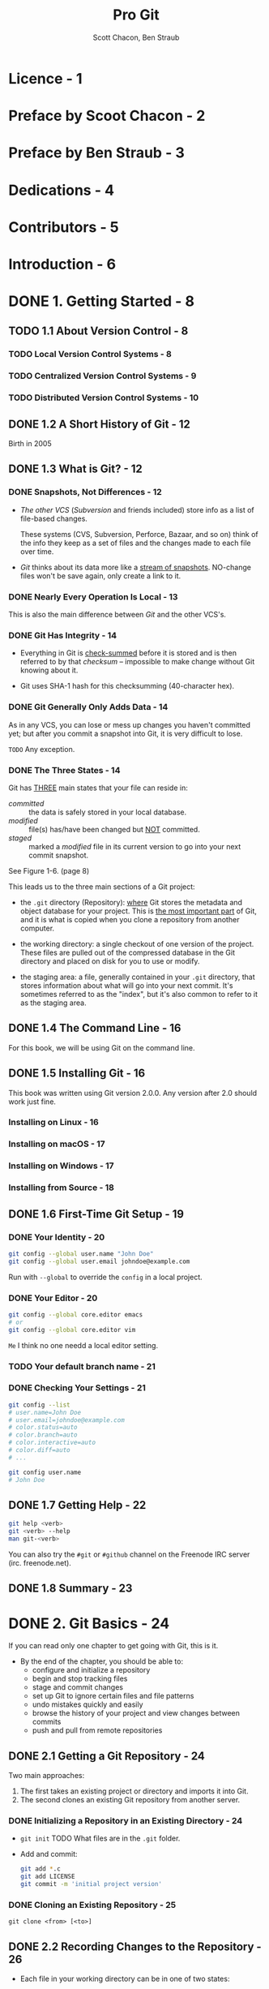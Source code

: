 #+TITLE: Pro Git
#+AUTHOR: Scott Chacon, Ben Straub
#+Version: Version 2.1.327-2-ge65fe47, 2021-08-15
#+STARTUP: overview
#+STARTUP: entitiespretty

* Licence - 1
* Preface by Scoot Chacon - 2
* Preface by Ben Straub - 3
* Dedications - 4
* Contributors - 5
* Introduction - 6
* DONE 1. Getting Started - 8
  CLOSED: [2019-05-21 Tue 11:50]
** TODO 1.1 About Version Control - 8
*** TODO Local Version Control Systems - 8
*** TODO Centralized Version Control Systems - 9
*** TODO Distributed Version Control Systems - 10

** DONE 1.2 A Short History of Git - 12
   CLOSED: [2017-07-14 Fri 05:26]
   Birth in 2005

** DONE 1.3 What is Git? - 12
   CLOSED: [2019-08-17 Sat 21:41]
*** DONE Snapshots, Not Differences - 12
    CLOSED: [2017-07-14 Fri 04:18]
    - /The other VCS/ (/Subversion/ and friends included) store info as a list of
      file-based changes.

      These systems (CVS, Subversion, Perforce, Bazaar, and so on) think of the
      info they keep as a set of files and the changes made to each file over
      time.

    - /Git/ thinks about its data more like a _stream of snapshots_.
      NO-change files won't be save again, only create a link to it.

*** DONE Nearly Every Operation Is Local - 13
    CLOSED: [2017-07-14 Fri 04:21]
    This is also the main difference between /Git/ and the other VCS's.

*** DONE Git Has Integrity - 14
    CLOSED: [2017-07-14 Fri 04:37]
    - Everything in Git is _check-summed_ before it is stored and is then
      referred to by that /checksum/ -- impossible to make change without Git
      knowing about it.

    - Git uses SHA-1 hash for this checksumming (40-character hex).

*** DONE Git Generally Only Adds Data - 14
    CLOSED: [2017-07-14 Fri 04:42]
    As in any VCS, you can lose or mess up changes you haven't committed yet;
    but after you commit a snapshot into Git, it is very difficult to lose.

    =TODO= Any exception.

*** DONE The Three States - 14
    CLOSED: [2017-07-14 Fri 05:05]
    Git has _THREE_ main states that your file can reside in:
    + /committed/ :: the data is safely stored in your local database.
    + /modified/ :: file(s) has/have been changed but _NOT_ committed.
    + /staged/ :: marked a /modified/ file in its current version to go
                  into your next commit snapshot.

    See Figure 1-6. (page 8)

    This leads us to the three main sections of a Git project:
    + the =.git= directory (Repository):
      _where_ Git stores the metadata and object database for your project.
      This is _the most important part_ of Git, and it is what is copied when you
      clone a repository from another computer.

    + the working directory:
      a single checkout of one version of the project.
      These files are pulled out of the compressed database in the Git directory
      and placed on disk for you to use or modify.

    + the staging area:
      a file, generally contained in your =.git= directory, that stores
      information about what will go into your next commit. It's sometimes
      referred to as the "index", but it's also common to refer to it as the
      staging area.

** DONE 1.4 The Command Line - 16
   CLOSED: [2017-07-14 Fri 05:10]
   For this book, we will be using Git on the command line.

** DONE 1.5 Installing Git - 16
   CLOSED: [2017-07-14 Fri 05:10]
   This book was written using Git version 2.0.0.
   Any version after 2.0 should work just fine.

*** Installing on Linux - 16
*** Installing on macOS - 17
*** Installing on Windows - 17
*** Installing from Source - 18

** DONE 1.6 First-Time Git Setup - 19
   CLOSED: [2017-07-14 Fri 05:21]
*** DONE Your Identity - 20
    CLOSED: [2017-07-14 Fri 05:15]
    #+BEGIN_SRC bash
      git config --global user.name "John Doe"
      git config --global user.email johndoe@example.com
    #+END_SRC

    Run with ~--global~ to override the ~config~ in a local project.

*** DONE Your Editor - 20
    CLOSED: [2017-07-14 Fri 05:20]
    #+BEGIN_SRC bash
      git config --global core.editor emacs
      # or
      git config --global core.editor vim
    #+END_SRC
    =Me= I think no one needd a local editor setting.

*** TODO Your default branch name - 21
*** DONE Checking Your Settings - 21
    CLOSED: [2017-07-14 Fri 05:21]
    #+BEGIN_SRC bash
      git config --list
      # user.name=John Doe
      # user.email=johndoe@example.com
      # color.status=auto
      # color.branch=auto
      # color.interactive=auto
      # color.diff=auto
      # ...

      git config user.name
      # John Doe
    #+END_SRC

** DONE 1.7 Getting Help - 22
   CLOSED: [2017-07-14 Fri 05:13]
   #+BEGIN_SRC bash
     git help <verb>
     git <verb> --help
     man git-<verb>
   #+END_SRC

   You can also try the =#git= or =#github= channel on the Freenode IRC server
   (irc. freenode.net).

** DONE 1.8 Summary - 23
   CLOSED: [2017-07-14 Fri 05:14]

* DONE 2. Git Basics - 24
  CLOSED: [2021-04-15 Thu 22:13]
  If you can read only one chapter to get going with Git, this is it.

  - By the end of the chapter, you should be able to:
    * configure and initialize a repository
    * begin and stop tracking files
    * stage and commit changes
    * set up Git to ignore certain files and file patterns
    * undo mistakes quickly and easily
    * browse the history of your project and view changes between commits
    * push and pull from remote repositories

** DONE 2.1 Getting a Git Repository - 24
   CLOSED: [2017-07-15 Sat 14:07]
   Two main approaches:
   1. The first takes an existing project or directory and imports it into Git.
   2. The second clones an existing Git repository from another server.

*** DONE Initializing a Repository in an Existing Directory - 24
    CLOSED: [2017-07-15 Sat 14:07]
    - ~git init~
      TODO What files are in the =.git= folder.

    - Add and commit:
      #+BEGIN_SRC bash
        git add *.c
        git add LICENSE
        git commit -m 'initial project version'
      #+END_SRC

*** DONE Cloning an Existing Repository - 25
    CLOSED: [2017-07-15 Sat 14:07]
    ~git clone <from> [<to>]~

** DONE 2.2 Recording Changes to the Repository - 26
   CLOSED: [2019-08-19 Mon 00:21]
   - Each file in your working directory can be in one of two states:
     + tracked
     + untracked

   - _Tracked files_ are files that were in the last snapshot;
     They can be
     + unmodified
     + modified
     + staged.

   - _Untracked files_ are everything else -- any files in your working directory
     that were
     + NOT in your last snapshot
     + NOT in your staging area

   - Figure 2-1. The lifecycle of the status of your files
     _Untracked_ ------> _Unmodified_ ------> _Modified_ -------> _Staged_
         |--add the file-------------------------------------------->|
         |                    |--Edit the file-->|                   |
         |                    |                  |--Stage the file-->|
         |<--Remove the file--|                  |                   |
         |                    |<--------------------commit-----------|

*** DONE Checking the Status of Your Files - 26
    CLOSED: [2017-07-16 Sun 22:58]
    ~git status~

*** DONE Tracking New Files - 27
    CLOSED: [2017-07-16 Sun 22:58]
    ~git add [<filename(s)> | <directory>]~
    ~git add~ works recursively.

*** DONE Staging Modified Files - 28
    CLOSED: [2017-07-16 Sun 23:10]
    - ~git add~ is a multipurpose command -- you use it
      + to begin tracking new files
      + to stage files
      + to do other things like marking merge-conflicted files as resolved. =TODO=

    - It may be helpful to think of it
      _more as_ "add this content to the next commit"
      _rather than_ "add this file to the project".

    - A file can be /staged/ and /unstaged/ simutaneously:
      If you staged a change in a file and modified this file again before
      committing, then this file is marked as /staged/ and /unstaged/, which
      actually means some change is /staged/ and some change is /unstaged/.

*** DONE Short Status - 29
    CLOSED: [2019-05-21 Tue 15:53]
    - Command:
      ~git status --short~ or ~git status -s~

    - Case study:
      #+BEGIN_SRC text
         M README
        MM Rakefile
        A  lib/git.rb
        M  lib/simplegit.rb
        ?? LICENSE.txt
      #+END_SRC
      + _??_ : _untracked_ file
      + _A _: new files that have been added to the staging area have an A,
      + M: modified files have an M and so on.
           There are _TWO columns_ to the output --
        * left column: the file is staged
        * right column: the file is modified

    - So for example in that output,
      + =README=
        is _modified_ in the working directory but _not yet staged_,

      + =lib/simplegit.rb=:
        is _modified_ and _staged_.

      + =Rakefile=:
        was _modified_, _staged_ and then _modified again_, so there are
        changes to it that are _BOTH staged and unstaged_.

*** DONE Ignoring Files - 30
    CLOSED: [2019-05-21 Tue 16:59]
    Use =.gitignore= file to tell git the files you don't want to track or even
    show.

    - You usually don't want to see some automatically

    - The _rules for the patterns_ you can put in the =.gitignore= file are as follows:
      + Blank lines or lines starting with # are ignored.

      + Standard glob patterns =???= work, and will be applied _recursively throughout
        the entire working tree_.

      + You can _start_ patterns with a forward slash (/) to *AVOID recursivity*.

      + You can _end_ patterns with a forward slash (/) to _specify a directory_.

      + You can _negate_ a pattern by _starting_ it with an exclamation point (~!~).

    - Glob patterns are LIKE _simplified regular expressions_ that shells use.
      + ~*~ matches zero or more characters

      + ~[abc]~ matches any character inside the brackets (in this case ~a~, ~b~,
        or ~c~)

      + ~?~ matches a single character

      + Patterns like ~[0-9]~ matches any character between them _inclusively_

      + ~**~ matches _nested directories_.
        For instance, ~a/**/z~ would match ~a/z~, ~a/b/z~, ~a/b/c/z~, and so on.

    - Case Study:
      #+begin_src gitignore
        # ignore all .a files
        ,*.a

        # but do track lib.a, even though you're ignoring .a files above
        !lib.a

        # only ignore the TODO file in the current directory, not subdir/TODO
        /TODO

        # ignore all files in any directory named build
        build/

        # ignore doc/notes.txt, but not doc/server/arch.txt
        doc/*.txt

        # ignore all .pdf files in the doc/ directory and any of its subdirectories
        doc/**/*.pdf
      #+end_src

    - *Tips*
       GitHub maintains a fairly comprehensive list of good =.gitignore= file
       examples for dozens of projects and languages at
      https://github.com/github/gitignore.
      _Pick one at the start point of your project._

    - *CAUTION*
      You can have only one =.gitignore= in the root of your simple project.
      However, it is also possible to have _ADDITIONAL_ =.gitignore= files in
      subdirectories.
        The rules in these nested =.gitignore= files apply only to the files
      under the directory where they are located.

      Use ~man gitignore~ for the details.

*** DONE Viewing Your Staged and Unstaged Changes - 31
    CLOSED: [2019-08-19 Mon 00:20]
    ~git diff~ show more details than ~git status~.
    - ~git diff~ shows you the exact lines added and removed -- the patch, as it
      were.

    - You probably use ~git diff~ most often to answer two questions:
      + Q :: What have you changed but not yet staged? --
             =from Jian= compare _not staged changes_ with branch head.

      + Q :: What have you staged that you are about to commit? --
             =from Jian= compare _staged changes_ with branch head.

    - For example,
      _edited and staged_ =README= and _edited_ =CONTRIBUTING.md=
      + ~git diff~ compare =CONTRIBUTING.md= with branch head
      + ~git diff --staged~ compare =README= with branch head

    - *Git Diff in an External Tool*
      - If you want to view the differences in diff viewing program, use ~git
        difftool~ instead.

      - Run ~git difftool --tool-help~ to see what is available on your system.

*** DONE Committing Your Changes - 34
    CLOSED: [2019-05-21 Tue 17:11]
    - Command:
      + ~git commit~:
        usually open the editor ~git config --global core.editor~, and you can
        type the commit message inside it. You will see it automatically put the
        change info in the comment. You can keep it or delete it.

      + ~git commit -v~:
        Just like the command above, but in verbose mode -- the comment includes
        more info like the diff result.

      + ~git commit -m~:
        Do not open editor, and provide a inline message that follows the ~-m~
        parameter.

    - After committing, you'll see an SHA-1 checksum.
      =TODO= SHA-1???

*** DONE Skipping the Staging Area - 35
    CLOSED: [2019-05-21 Tue 17:23]
    You can use a ~-a~ option when you work with ~git commit~ command, and
    _AUTOMATICALLY /stage/ EVERY file that is already tracked_ before doing the
    commit.
    For instance, ~git commit -a -m 'added new benchmarks~

    This is convenient, but it can also mass up your commit if you don't pay
    enough attension or overuse it.

*** DONE Removing Files - 36
    CLOSED: [2019-08-18 Sun 00:11]
    ~git rm~
    - If you delete a file with using ~git rm~,
      ~git stauts~ will tell you =Changes not staged for commit=
      + To stage it, you need use ~git rm <filename>~ again, even if you can't
        see the deleted file(s) in your repo.

      + If you use ~git rm~ from the very beginning, you need need to run
        ~rm <filename>~ followed by ~git rm <filename>~.

    - After running ~git rm <filename>~, the next time you commit, the file will
      be gone and no longer tracked.

    - ~git rm -f~
      If you _modified the file_ or _had already added it to the staging area_,
      you *MUST FORCE* the removal with the ~-f~ option.
      + Rationale:
        This is a *safety feature* to PREVENT
        _accidental removal of data that hasn't yet been recorded in a snapshot
        and that can't be recovered from Git._

    - ~git rm --cached~ remove file(s) from your /staging area/ but keep the file(s)
      in your working tree -- no longer track it.
      + This is particularly useful if you forgot to add something to your
        =.gitignore= file and accidentally staged it.

    - With file-glob patterns:
      ~git rm log/\*.log~
      The backslash (~\~) here is used to escape the ~*~ to stop doing shell
      expansion, and pass ~*~ to git, who has its own expansion.
      + =from Jian=
        Shell expansion also works. However, since I don't know the differences,
        and I believe let git to all the operations it can do is good for
        version control.

*** DONE Moving Files - 37
    CLOSED: [2019-08-17 Sat 22:01]
    - _UNLIKE_ many other VCS systems,
      Git does *NOT explicitly track* file movement.

    - If you rename a file in Git, no metadata is stored in Git that tells it you
      renamed the file.
        However, _Git is pretty smart about figuring that out after the fact_ --
      TODO we'll deal with detecting file movement a bit later.

    - Git has a ~mv~ command. For example,
      #+begin_src bash
        git mv README.md README
      #+end_src
      Then, run ~git status~ and you'll see:
      #+begin_src text
        On branch master
        Your branch is up-to-date with 'origin/master'.
        Changes to be committed:
          (use "git reset HEAD <file>..." to unstage)

            renamed:    README.md -> README
      #+end_src

    - Git has a ~mv~ command (e.g. ~git mv README.md README~), which is equivalent
      to running something like:
      #+begin_src bash
        mv README.md README  # Or any other ways, like in GUI, you can use to rename a file
        git rm README.md
        git add README
      #+end_src
      + _The only real difference is that ~git mv~ is one command instead of three._

      + The three commands way is still useful:
        you can use any tool you like to rename (shell's ~mv~, GUI, etc.) a file,
        and address the add/rm (~git add~ and ~git rm~) later, before you commit.

** DONE 2.3 Viewing the Commit History - 38
   CLOSED: [2019-11-23 Sat 18:27]
   - ~git log~

   - ~git log -p~ / ~git log --patch~
     Use ~-<number>~ to limit the number of commits you want to log
     Display in patch-like view

   - ~git log --stat~
     Like ~--patch~, but only one statics line per file, without details of
     difference

   - ~git log --pretty=<format>~
     + ~oneline~

     + ~format:<format-string>~
       Example: ~git log --pretty=format:"%h - %an, %ar : %s"~

     + Table1. Useful options for ~git log --pretty=format~
       TODO TODO TODO

   - Distinguish /author/ and /committer/:
     + Author :: the person who originally wrote the work,
     + Committer :: the person who last applied the work.

   - So, if you send in a patch to a project and one of the core members applies
     the patch, both of you get credit — _you as the /author/, and the core
     member as the /committer/._

   - Another useful option ~--graph~

   - Table 2. Common options to ~git log~
     TODO TODO TODO

*** DONE Limiting Log Output - 43
    CLOSED: [2019-11-23 Sat 18:27]
    - ~-<n>~

    - ~--since~ and ~--until~
      Example: ~git log --since=2.weeks~
      These options can work with lots of formats like ~"2018-01-15"~ or
      ~"2 years 1 day 3 minutes ago"~

    - Use ~--author~ to filter on a specific /author/.
      Use ~--committer~ to filter on a specific /comitter/.

    - Use ~--grep~ to search for keywords in the commit messages.

    - Use ~--all-match~ option to further limit the output to just those commits
      that match *all* ~--grep~ patterns.

    - ~-S~ only show commits adding or removing code match the string.
      For example, ~git log -S function_name~
      + *CAUTION* TODO TODO TODO
        This is _ALWAYS_ the last option and is generally preceded by double
        dashes (~--~) to _separate the paths from the options_.

    - *Preventing the display of merge commits*
      Use ~--no-merges~

** DONE 2.4 Undoing Things - 45
   CLOSED: [2019-11-23 Sat 18:55]
   - *CAUTION*:
     Sometimes, undoing things can be _DANGEOUS_ -- you *can't* always undo some
     of these undos!
     *This is the one of the few areas in Git where you may lose some work if
     you do it wrong*

   - ~git commit --amend~
     * If you use this command, the latest commit will be replaced --
       it looks like the commit before _amend_ never happened.

     * Only amend commits that are still local and have not been pushed somewhere.
       + =TODO=
         For more on what happens when you do this and how to recover if you’re
         on the receiving end READ *The Perils of Rebasing.*

     * =from Jian= =IMPORTANT= *I think it's better not do this*
       + A better way:
         1. Create more commits
         2. Later, combine them and re-commit.
            - Combine n commits by using ~rebase -i HEAD~n~.

       + Use this way, you can have more time to do a fully consideration before
         combining and re-committing.

       + Mostly, I prefer to only do two things with ~git commit --amend~:
         - Only fix or improve the latest commit message.
         - Add new changes to the latest commit only when you are 120% sure you
           are right.

*** DONE Unstaging a Staged File - 46
    CLOSED: [2021-04-01 Thu 02:57]
    - Unstage a file with ~git reset HEAD <file>~
      Acutally, after staging files with ~git add~, when you run ~git status~,
      there will be a hint message that =(use "git reset HEAD <file> ...") to unstage)=.
      * From Git 2.23.0 on,
        the hint message =(use "git reset HEAD <file> ...") to unstage)=
        becomes =(use "git restore --staged <file>..." to unstage)=
        + =from Jian=
          Since ~git restore~ is dangerous, though ~git restore --staged~ is safe,
          _I prefer to create an /alias/ ~git unstage~ for ~git restore --staged~._
          =IMPORTANT=

    - *TIPS*
      It's true that ~git reset~ _CAN BE a *dangerous* command_, especially if you
      provide the ~--hard~ flag.
        _HOWEVER_, in the scenario described above, the file in your working
      directory is not touched (=from Jian= change the staged status of a file
      won't touch its content), so it's relatively safe.

*** DONE Unmodifying a Modified File - 47
    CLOSED: [2021-04-01 Thu 03:05]
    - ~git checkout -- <file>~

    - ~git status~ can also give hits about this like:
      After doing some changes to a repo, and run ~git status~
      #+begin_src text
        Changes not staged for commit:
          (use "git add <file>..." to update what will be committed)
          (use "git checkout -- <file>..." to discard changes in working directory)
      #+end_src

    - *CAUTION*:
      ~git checkout -- <file>~ is *DANGEROUS*.
      Any local changes you made to that file are gone -- _Git just replaced that
      file with the most recently-committed version._
      *Don't ever use this command unless you absolutely know that you don't want
      those unsaved local changes.*

      + =from Jian= To avoid this,
        * Solution 1:
          Add a hook for this command with reminder

        * Solution 2: =from Jian= I prefer this!!!
          Add a hook for this command without reminder, but implicitly
          create a branch with snapshot before this command.

        * Solution 3:
          Manually create a branch with snapshot before this command, and then
          switch back and run this command.

      + =from Jian=
        I prefer Solution 2, and we should add hooks to all the dangerous
        commands!!! =TODO= =TODO= =TODO=

    - *Remember*: =IMPORTANT=
      + _Anything that is committed in Git can almost always be recovered._
        Even commits that were on branches that were deleted or commits that
        were overwritten with an ~--amend~ commit can be recovered (see Data
        Recovery for data recovery). =TODO= _HOWTO ???_ =TODO=

      + However, _anything you lose that was never committed is likely never to be
        seen again._

*** DONE Undoing things with ~git restore~ - 48
    CLOSED: [2021-04-01 Thu 03:15]
    For Git version 2.23.0+.

    - ~git restore~ is an alternative to ~git reset~.
      Should use ~git restore~ instead of ~git reset~ for many undo operations.

**** DONE Unstaging a Staged File with ~git restore~ - 48
     CLOSED: [2021-04-01 Thu 03:10]
     When you use _Git version 2.23.0+_, ~git status~ can hint you when to use
     ~git restore~ (here it is actually ~git restore --staged~, which is used to
     *unstage* files). This new hint message replaced the old one that tells
     you to use ~git reset HEAD~.

**** DONE Unmodifying a Modified File with ~git restore~ - 49
     CLOSED: [2021-04-01 Thu 03:15]
     ~git restore~ can be an alternative to ~git checkout -- <file>~.

     - *CAUTION*
       ~git restore -- <file>~ is a dangerous command, just like
       ~git checkout -- <file>~, though ~git restore --staged~ is safe.
    
** DONE 2.5 Working with Remotes - 49
   CLOSED: [2021-04-09 Fri 03:20]
   To be able to _collaborate on any Git project_, you need to know how to manage
   your /remote repositories/.

   - You can have _several_ of them, with the permission read-only or read/write.

   - Managing /remote repositories/ includes knowing HOW TO 
     * *add* /remote repositories/
     * *remove* /remote repositories/
     * *manage* various /remote branches/ and
       *define* them as being tracked or not
     * and more

   - NOTE:
     *Remote repositories can be on your local machine.*
     =HOW TO create a LOCAL remote repositories???=

*** DONE Showing Your Remotes - 50
    CLOSED: [2021-04-08 Thu 10:56]
    - Use ~git remote~ to show which _remote servers_ you have configured.

    - If you've cloned your repository, you should at least see /origin/ — that
      is *the default name Git gives to the server you cloned from*.
      #+begin_src bash
        git remote
        # origin
      #+end_src

    - Use ~git remote -v~ to show which _remote servers_ you have configured,
      with their URLs.
      * One remote:
        #+begin_src bash
          git remote -v
          # origin https://github.com/schacon/ticgit (fetch)
          # origin https://github.com/schacon/ticgit (push)
        #+end_src

      * Multiple remotes:
        #+begin_src bash
          git remote -v
          # bakkdoor https://github.com/bakkdoor/grit (fetch)
          # bakkdoor https://github.com/bakkdoor/grit (push)
          # cho45 https://github.com/cho45/grit (fetch)
          # cho45 https://github.com/cho45/grit (push)
          # defunkt https://github.com/defunkt/grit (fetch)
          # defunkt https://github.com/defunkt/grit (push)
          # koke git://github.com/koke/grit.git (fetch)
          # koke git://github.com/koke/grit.git (push)
          # origin git@github.com:mojombo/grit.git (fetch)
          # origin git@github.com:mojombo/grit.git (push)
        #+end_src
        + Notice that these remotes use a VARIETY of _protocols_;
          =TODO= we’ll cover more about this in _Getting Git on a Server_.

*** DONE Adding Remote Repositories - 51
    CLOSED: [2021-04-08 Thu 11:07]
    - ~git clone~ command implicitly adds the =origin= remote for you.

    - To add a new remote use the command pattern:
      ~git remote add <shortname> <url>~

*** DONE Fetching and Pulling from Your Remotes - 52
    CLOSED: [2021-04-09 Fri 02:47]
    After *adding* a /remote/, you can then use ~git fetch <remote>~ to fetch the
    info of the =<remote>=.

    - ~git fetch <remote>~
      1. goes out to that =remote= project and *pulls* down all the data
         from that remote project _that you don't have yet._
      2. After you do this,
         _you should have references to all the branches from that =remote=,
         which you can merge in or inspect at any time._

    - If you clone a repository, the command automatically adds that /remote
      repository/ under the name *“origin”*.

    - ~git fetch origin~ fetches any new work that has been pushed to that
      server _since_ you cloned (or last fetched from) it.

    - The ~git fetch~ command only downloads data to your local repository --
      it *doesn't automatically merge it* with any of your work or modify what
      you're currently working on.
      * There is a way to make this merge automatic (with ~git pull~)
        Set up to *track* a /remote branch/.
        + CAUTION:
          merge may fail if there is confliction.

    - If your _CURRENT branch_ is set up to *track* a /remote branch/ (=TODO= see
      the next section and _Git Branching_ for more information), you can use the
      ~git pull~ command to automatically *fetch and then merge* that /remote
      branch/ into your _CURRENT branch_.
      * By default,
        the ~git clone~ command *automatically sets up* your _LOCAL MASTER branch_
        to *track* the _remote MASTER branch_ (or whatever the DEFAULT BRANCH is
        called) on the server you cloned from.

    - NOTE:
      _From git version 2.27 onward_,
      ~git pull~ will give a warning if the ~pull.rebase~ variable is not set.

      * ~git~ will keep warning you until you set the variable.

      * If you want the default behavior of git:
        ~git config --global pull.rebase "false"~

      * If you want to rebase when pulling:
        ~git config --global pull.rebase "true"~

      * =from Jian=
        =TODO=
        =TODO=
        =TODO=
        I'm not sure the relationship, but
        I usually set ~git config pull.ff only~.

*** DONE Pushing to Your Remotes - 52
    CLOSED: [2021-04-09 Fri 02:54]
    ~git push <remote> <branch>~

    - For example,
      push your ~master~ branch to your ~origin~ server with
      ~git push origin master~. Of course, you must have the write permission.
      * You can do this directly becase the tracking is already set up.
        =from Jian=
        If not,
        for example, you have a local branch that is never pushed to the remote
        repository, and assume the remote here is ~origin~,
        you need to do something similar to
        ~git push --set-upstream origin <branch>~.

    - If you and someone else clone at the same time and they push upstream and
      then you push upstream, your push will rightly be rejected.
        You'll have to fetch their work first and incorporate it into yours
      before you'll be allowed to push.
      =TODO= See _Git Branching_ for more detailed info on how to push to remote
      servers.

    - =TODO=
      =IMPORTANT=
      =from Jian=
      Need a hook to forbid pushing to remote ~master~ directly.

*** DONE Inspecting a Remote - 53
    CLOSED: [2021-04-09 Fri 03:18]
    ~git remote show <remote>~

    - Simple Example:
      #+begin_src bash
        git remote show origin
        # * remote origin
        # Fetch URL: https://github.com/schacon/ticgit
        # Push  URL: https://github.com/schacon/ticgit
        # HEAD branch: master
        # Remote branches:
        #   master                              tracked
        #   dev-branch                          tracked
        # Local branch configured for 'git pull':
        #   master merges with remote master
        # Local ref configured for 'git push':
        #   master pushes to master (up to date)
      #+end_src
      * It lists
        + _the URL for the remote repository_ as well as
        + _the tracking branch information_.
          - Which local branch(es) is/are tracked.
          - Your current branch, and
            when ~git pull~ and ~git push~ in your current branch, what will
            happen.

    - Example:
      #+begin_src bash
        git remote show origin
        # * remote origin
        # URL: https://github.com/my-org/complex-project
        # Fetch URL: https://github.com/my-org/complex-project
        # Push  URL: https://github.com/my-org/complex-project
        # HEAD branch: master
        # Remote branches:
        #   master                           tracked
        #   dev-branch                       tracked
        #   markdown-strip                   tracked
        #   issue-43                         new (next fetch will store in remotes/origin)
        #   issue-45                         new (next fetch will store in remotes/origin)
        #   refs/remotes/origin/issue-11     stale (use 'git remote prune' to remove)
        # Local branches configured for 'git pull':
        #   dev-branch merges with remote dev-branch
        #   master     merges with remote master
        # Local refs configured for 'git push':
        #   dev-branch                     pushes to dev-branch (up to date)
        #   markdown-strip                 pushes to markdown-strip (up to date)
        #   master                         pushes to master (up to date)
      #+end_src
      This is a example you may see similar in you day to day developemnt.
      It includes more info, and you can see:
      * Some branches (the _new_ ones) are only in your local, and they are never
        pushed to remote.

      * One branch (the _stale_) that was in remote, but it is already remove
        from remote .
        It also tell you how to remove that branch also from you local.
        + =from Jian=
          From the official document of _git-remote_: 
          ~git remote prune~ may also remove tags that are never pushed to remote.
          Delete not pushed tags or not depends on configurations.
          
      * Multiple _local branches_ that are able to merge automatically with their
        _remote-tracking branch_ when you run ~git pull~.

*** DONE Renaming and Removing Remotes - 54
    CLOSED: [2021-04-09 Fri 03:02]
    - Rename:
      For example,
      #+begin_src bash
        git remote rename pb paul

        git remote
        # origin
        # paul
      #+end_src
      It's worth mentioning that this *changes* all your _remote-tracking branch
      names_, too. What used to be referenced at ~pb/master~ is now at ~paul/master~.
      =from Jian= This change is very reasonable!!!

    - Remove:
      For example,
      #+begin_src bash
        git remote remove paul  # or use `rm` for short, instead of `remove`

        git remote
        # origin
      #+end_src
      Once you delete the _reference to a remote_ this way,
      *all*
      /remote-tracking branches/ and
      _configuration settings associated with that remote_
      are also deleted.

** DONE 2.6 Tagging - 55
   CLOSED: [2021-04-15 Thu 22:13]
   Like most VCSs, Git has the ability to _tag specific points in a repository's
   history_ as being important.

   - Typically, people use this functionality to *MARK* /release points/
     (v1.0, v2.0 and so on).

   - In this section, you'll learn
     * how to *list* existing tags,
     * how to *create* and *delete* tags, and
     * what the _different types_ of tags are.

*** DONE Listing Your Tags - 55
    CLOSED: [2021-04-14 Wed 13:43]
    - List all tags in alphabetical order with
      ~git tag~, ~git tag -l~, and ~git tag --list~.

    - List tags with a specific pattern.
      For example, ~git tag -l "v1.8.5*~

*** DONE Creating Tags - 56
    CLOSED: [2021-04-14 Wed 13:56]
    - Git supports _TWO_ types of /tags/:
      * ligtweight:
        it much like a /branch/ that doesn't change -- it's just a pointer to a
        specific commit.


      * annotated:
        + it is stored AS *full objects* in the Git database.
          They're
          - checksummed;
          - contain the tagger name, email, and date;
          - have a tagging message; and
          - can be signed and verified with GNU Privacy Guard (GPG).

        + *It's generally recommended that you create /annotated tags/*
          so you can have all this information;

        + _BUT_ if
          you want a temporary tag or
          for some reason don't want to keep the other information,
          /lightweight tags/ are available too.

*** DONE Annotated Tags - 56
    CLOSED: [2021-04-14 Wed 14:29]
    ~git tag -a v1.4 -m "my version 1.4"~

    - It's like ~git commit~, if no ~-m~, an editor will be launched.
      
    - You can see the _tag data_ along with the commit that was tagged by using the
      ~git show~ command.
      * For example,
        ~git show v1.4~
        #+begin_src text
          tag v1.4
          Tagger: Ben Straub <ben@straub.cc>
          Date:   Sat May 3 20:19:12 2014 -0700

          my version 1.4

          commit ca82a6dff817ec66f44342007202690a93763949
          Author: Scott Chacon <schacon@gee-mail.com>
          Date:   Mon Mar 17 21:52:11 2008 -0700

              Change version number
        #+end_src
        This shows
        + the tagger information,
        + the date the commit was tagged, and
        + the annotation message *before* showing the commit information.

*** DONE Lightweight Tags - 57
    CLOSED: [2021-04-14 Wed 15:37]
    ~git tag v1.4-lw~
    This is basically the commit checksum stored in a file.

    - Output:
      ~git show v1.4-lw~
      #+begin_src text
        commit ca82a6dff817ec66f44342007202690a93763949
        Author: Scott Chacon <schacon@gee-mail.com>
        Date:   Mon Mar 17 21:52:11 2008 -0700

            Change version number
      #+end_src

*** DONE Tagging Later - 57
    CLOSED: [2021-04-14 Wed 15:50]
    You can also *tag* commits *AFTER* you've moved past them.

    - Suppose your commit history looks like this:
      #+begin_src bash
        git log --pretty=oneline
        # 15027957951b64cf874c3557a0f3547bd83b3ff6 Merge branch 'experiment'
        # a6b4c97498bd301d84096da251c98a07c7723e65 Create write support
        # 0d52aaab4479697da7686c15f77a3d64d9165190 One more thing
        # 6d52a271eda8725415634dd79daabbc4d9b6008e Merge branch 'experiment'
        # 0b7434d86859cc7b8c3d5e1dddfed66ff742fcbc Add commit function
        # 4682c3261057305bdd616e23b64b0857d832627b Add todo file
        # 166ae0c4d3f420721acbb115cc33848dfcc2121a Create write support
        # 9fceb02d0ae598e95dc970b74767f19372d61af8 Update rakefile
        # 964f16d36dfccde844893cac5b347e7b3d44abbc Commit the todo
        # 8a5cbc430f1a9c3d00faaeffd07798508422908a Update readme
      #+end_src
      
    - Add the _v1.2_ to the commit ="Update rakefile"=:
      ~git tag -a v1.2 9fceb02~

*** DONE Sharing Tags - 58
    CLOSED: [2021-04-15 Thu 12:59]
    *By default*, the ~git push~ command doesn't transfer /tags/ to _remote
    servers_.

    - You will have to *explicitly push* /tags/.
        This process is just like sharing _remote branches_ — you can run
      ~git push origin <tagname>~.
      
    - If you have _a lot of_ /tags/ that you _want to push up AT ONCE_,
      you can also use the ~--tags~ option to the ~git push~ command.
      This will _transfer all of your /tags/ to the remote server that are not
      already there._
      ~git push origin --tags~
      
    - Tips:
      ~git push~ pushes _both types of tags_.
      * ~git push <remote> --tags~ will push BOTH /lightweight and annotated tags/
      * There is currently *no option* to push _ONLY_ /lightweight tags/
      * Use ~git push <remote> --follow-tags~ _ONLY_ /annotated tags/ will be
        pushed to the remote.

*** DONE Deleting Tags - 59
    CLOSED: [2021-04-15 Thu 22:12]
    - Delete a /tag/ in local:
      ~git tag -d <tag-name>~
      This does *NOT* remove the /tag/ from any _remote servers_.
      
    - _TWO_ common variations for deleting a /tag/ from a _remote server_:
      * ~git push origin :refs/tags/v1.4-w~
        Interpret the above is to read it as the null value _before_ the colon
        is being pushed to the _remote tag_ name, effectively deleting it.

      * ~git push origin --delete v1.4-w~
        This is a more intuitive one.

*** DONE Checking out Tags - 60
    CLOSED: [2021-04-14 Wed 16:29]
    If you want to view the versions of files a tag is pointing to, you can do a
    ~git checkout~ of that tag.

    - Simply, ~git checkout <tag>~ will puts your repository in “detached HEAD”
      state, which has some *ill side effects*:
      #+begin_src bash
        git checkout v2.0.0
        # Note: switching to 'v2.0.0'.
        #
        # You are in 'detached HEAD' state. You can look around, make experimental
        # changes and commit them, and you can discard any commits you make in this
        # state without impacting any branches by performing another checkout.
        #
        # If you want to create a new branch to retain commits you create, you may
        # do so (now or later) by using -c with the switch command. Example:
        #
        #   git switch -c <new-branch-name>
        #
        # Or undo this operation with:
        #
        #    git switch -
        #
        #    Turn off this advice by setting config variable advice.detachedHead to false
        #
        #    HEAD is now at 99ada87... Merge pull request #89 from schacon/appendix-final

        git checkout v2.0-beta-0.1
        # Previous HEAD position was 99ada87... Merge pull request #89 from schacon/appendixfinal
        # HEAD is now at df3f601... Add atlas.json and cover image
      #+end_src
      
    - In “detached HEAD” state,
      IF you _make changes_ and then _create a commit_, the *tag will stay the SAME*,
      BUT your new commit *won't belong to any branch* and
      *will be unreachable, EXCEPT by the exact commit hash.*
      * Thus, if you need to make changes — say you're fixing a bug on an older
        version, for instance — you will generally want to *create a branch*:
        #+begin_src bash
          git switch -c version2 v2.0.0
          # Switched to a new branch 'version2'
        #+end_src
        + If you edit a file, commit, and then ~git log~, you'll see
          =Example code from Jian=
          #+begin_src text
            * c9f1b37 - (HEAD -> version1) Edit based on tag v2.0.0 (4 seconds ago) <Lan, Jian>
            * efed8c6 - (tag: v2.0.0) 2 (3 minutes ago) <Lan, Jian>
            * efed8c6 - 1 (5 minutes ago) <Lan, Jian>
            * 8c3a469 - 0 (6 minutes ago) <Lan, Jian>
            * fda1e5e - init (11 minutes ago) <Lan, Jian>
          #+end_src
          The tag stay still, and it won't follow the HEAD of the current branch.

** DONE 2.7 Git Aliases - 61
   CLOSED: [2019-08-19 Mon 02:11]
   - Create shorter name alias for exist commands
     + Command:
       #+begin_src shell
         $ git config --global alias.co checkout
         $ git config --global alias.br branch
         $ git config --global alias.ci commit
         $ git config --global alias.st status
       #+end_src

     + =.gitconfig= file:
       #+begin_src text
         [alias]
           co = checkout
           br = branch
           ci = commit
           st = status
       #+end_src

   - Create alias for commands with options
     ~git config --global alias.unstage 'reset HEAD --'~

   - A useful command -- show the lastest commit log:
     ~git config --global alias.last 'log -1 HEAD'~

   - Create a alias for external command -- prefix with ~!~:
     ~git config --global alias.visual '!gitk'~
     + Usage:
       ~git visual~

     + Actual external command:
       ~gitk~

** DONE 2.8 Summary - 62
   CLOSED: [2019-08-19 Mon 01:59]

   
* TODO 3. Git Branching - 63
  - Nearly every VCS has some form of branching support.

  - _Many of their /branching/ is EXPENSIVE._

  - One of the "killer feature" of Git is that it branches is incredibly
    _lightweight_.

  - Git *ENOURAGES* workflows that /branch/ and /merge/ *often*.

** TODO 3.1 Branches in a Nutshell - 63 - =RE-READ= =NOTE=
   - Review _how Git stores its data_ (in the "What is Git?" section):
     Git *doesn't* store data as a series of changesets or _differences_,
     *BUT instead* as a series of _snapshots_.

   - When you make a /commit/, Git *stores* a /commit object/ that contains a
     pointer to the snapshot of the content you staged.
     * This object also contains the
       + _author's name_
       + _email address_
       + _the message that you typed_
       + _pointers to the commit or commits_ that directly came before this commit
         (its parent or parents):
         _ZERO parents_ for the initial commit, =FIXME= should be _zero parent_
         _ONE parent_ for a normal commit, and
         _MULTIPLE parents_ for a commit that results from a merge of two or
         more branches.

   - To visualize this, let’s assume that you have a directory containing three
     files, and you stage them all and commit. Staging the files computes a checksum
     for each one (the SHA-1 hash we mentioned in What is Git?), stores that version
     of the file in the Git repository (Git refers to them as blobs), and adds
     that checksum to the staging area:
     #+begin_src bash
       git add READ test.rb LICENSE
       git commit -m 'Initial commit'
     #+end_src

   - =TODO= NOTE
   - =TODO= NOTE
   - =TODO= NOTE
   - =TODO= NOTE
   - =TODO= NOTE
   - =TODO= NOTE
   - =TODO= NOTE

*** DONE Creating a New Branch - 65
    CLOSED: [2021-04-15 Thu 23:05]
    ~git branch <branch-name>~

    - Q :: How does Git know what /branch/ *you're currently on*?
    - A :: It keeps a special pointer called ~HEAD~.
      
    - Assume you are on ~master~ ~HEAD~, and run ~git branch testing~.
      Then
      * you have a new branch ~testing~.
      * you are still on ~master~, and the ~HEAD~ point on the latest commit of
        ~master~.
      
    - ~--decorate~
      =from Jian=
      I think we don't need to add this.
      It seems _by default_ the ~--decorate=short~ is already there.

*** DONE Switching Branches - 66
    CLOSED: [2021-04-15 Thu 23:42]
    ~git checkout <branch-name>~ or (experimental) ~git switch <branch-name>~.
    
    - Run the switch branch command, and after then the ~HEAD~ points to the
      corresponding branch's latest commit.
      
    - ~git log~ does _NOT_ show all the branches all the time
      * Run ~git checkout master~, and then run ~git log~, you can't see the
        ~testing~ branch.
        
      * Git just doesn't know that you're interested in that /branch/ and it is
        trying to show you what it thinks you're interested in.
        + In other words, _BY DEFAULT_,
          ~git log~ will only show commit history *below* the /branch/ you've
          checked out.
        
      * To show commit history for the _desired_ /branch/ you have to explicitly
        specify it: ~git log testing~.

      * To show all of the /branches/, add ~--all~ to your ~git log~ command.

    - That command did _two_ things --
      * it moved the ~HEAD~ pointer back to point to the ~master~ /branch/, and

      * it reverted the files in your _working directory_ back to the snapshot
        that ~master~ points to.

    - If Git cannot switch it cleanly, it will not let you switch at all.
      * For example,
        if a file need to be reverted in this switch, but it is edited and not
        commited. Then this switch can't be performed.
        
    - If you run ~git log --oneline --decorate --graph --all~ it will
      print out the history of your commits, showing
      #+begin_src bash
        git log --oneline --decorate --graph --all
        # * c2b9e (HEAD, master) Made other changes
        # | * 87ab2 (testing) Made a change
        # |/
        # * f30ab Add feature #32 - ability to add new formats to the central interface
        # * 34ac2 Fix bug #1328 - stack overflow under certain conditions
        # * 98ca9 initial commit of my project
      #+end_src
      * WHERE your /branch/ pointers are and
      * HOW your history has _diverged_.
        
    - _BECAUSE_ a /branch/ in Git is actually _a simple file that contains the 40
      character SHA-1 checksum of the commit it points to_, /branches/ are cheap
      to create and destroy.
      * Creating a NEW /branch/
        is AS QUICK AND SIMPLE AS
        *writing 41 bytes to a file (40 characters and a newline).*
      
    - This is in sharp contrast to the way most older VCS tools branch, which
      involves copying all of the project’s files into a second directory.

      * Also, because we're recording the parents when we commit, finding a
        proper merge base for merging is automatically done for us and is
        generally very easy to do.

      * These features help _ENCOURAGE_ developers to
        *create* and *use* /branches/ often.
      
    - *Creating a new branch and switching to it at the same time*
      ~git checkout -b <newbranchname>~.
        
    - *From Git version 2.23 onwards you can use ~git switch~ instead of
       ~git checkout~ to:*
      * Switch to an existing branch: ~git switch testing-branch~.

      * Create a new branch and switch to it: ~git switch -c new-branch~.
        The ~-c~ flag stands for _create_, you can also use the full flag:
        ~--create~.

      * Return to your *previously* checked out branch: ~git switch -~.

** TODO 3.2 Basic Branching and Merging - 70
*** TODO Basic Branching - 70 - =NOTE=
*** TODO Basic Merging - 75 - =NOTE=
*** TODO Basic Merge Conflicts - 76

** DONE 3.3 Branch Management - 79
   CLOSED: [2021-04-17 Sat 00:34]
   Already learned how to _create_, _merged_, and _delete_ /branches/.
   Now let's look at some *branch-management tools*. 

   - ~git branch~
     #+begin_src text
         iss53
       * master
         testing
     #+end_src

   - ~git branch -v~
     #+begin_src text
         iss53 93b412c Fix javascript issue
       * master 7a98805 Merge branch 'iss53'
         testing 782fd34 Add scott to the author list in the readme
     #+end_src

   - If apply ~git branch -d <branch-name>~ to a _not merged branch_,
     it will fail. Use ~-D~ can delete it, which is acutally ~--delete --force~.

   - TIPs:
     ~git branch --merged~ and ~git branch --no-merged~
     can be used to filter and list corresponding branches.

     * If no given _commit_ or _branch name_ as an argument,
       it will show you what is, respectively, _merged_ or _not merged_ into your
       _CURRENT branch_.

     * You can always provide an additional argument to ask about the _merge state_
       with respect to some other /branch/ *without checking* that other /branch/
       out first, as in, what is not merged into the ~master~ branch.
       #+begin_src bash
         git checkout testing
         git branch --no-merged master
         # topicA
         # featureB
       #+end_src

*** DONE Changing a branch name - 80
    CLOSED: [2021-04-17 Sat 00:34]
    - *CAUTION*
      * _Do not_ rename branches that are still in use by other collaborators.

      * _Do not_ rename a branch like ~master~ / ~main~ / ~mainline~ without
        having read _the section "Changing the master branch name"._
        =TODO=

    - Rename a local branch:
      ~git branch --move <bad-branch-name> <correct-branch-name>~
      
    - Rename a local branch and push it to remote:
      1. ~git branch --move <bad-branch-name> <correct-branch-name>~
      2. ~git push --set-upstream origin <correct-branch-name>~
      3. ~git push origin --delete <bad-branch-name>~

**** DONE Changing the ~master~ branch name - 83
     CLOSED: [2021-04-17 Sat 00:34]
     - *CAUTION*
       Changing the name of a branch like ~master~ / ~main~ / ~mainline~ / ~default~
       will *break* the _integrations_, _services_, _helper utilities_ and
       _build/release scripts_ that your repository uses.
         Before you do this, make sure you consult with your collaborators.
       Also, make sure you do a thorough search through your repo and update any
       references to the old branch name in your code and scripts.
       
     - Rename your local ~master~ branch into ~main~ with the following command:
       1. ~git branch --move master main~

       2. ~git push --set-upstream origin main~ if required to push to remote

       3. Check the current branches:
          #+begin_src bash
            git branch --all
            # * main
            #   remotes/origin/HEAD -> origin/master
            #   remotes/origin/main
            #   remotes/origin/master
          #+end_src

       4. Before delete the remote ~master~, you need to check
          * Any projects that depend on this one will need to update their code
            and/or configuration.
          * Update any test-runner configuration files.
          * Adjust build and release scripts.
          * Redirect settings on your repo host for things like the repo's
            default branch, merge rules, and other things that match branch names.
          * Update references to the old branch in documentation.
          * Close or merge any pull requests that target the old branch.
            
       5. Finally,
          ~git push origin --delete mastr~
    
** TODO 3.4 Branching Workflows - 82
*** TODO Long-Running Branches - 83
*** TODO Topic Branches - 84

** TODO 3.5 Remote Branches - 86
*** TODO Pushing - 91
*** TODO Tracking Branches - 92
*** TODO Pulling - 94
*** TODO Deleting Remote Branches - 94

** TODO 3.6 Rebasing - 95
*** TODO The Basic Rebase - 95
*** TODO More Interesting Rebases - 97
*** TODO The Perils of Rebasing - 100
*** TODO Rebase When You Rebase - 102
*** TODO Rebase vs. Merge - 103

** TODO 3.7 Summary - 104

   
* TODO 4. Git on the Server - 107
** TODO 4.1 The Protocols - 107
*** TODO Local Protocol - 107
**** The Pros - 108
**** The Cons - 108

*** TODO The HTTP Protocol - 109
**** Smart HTTP - 109
**** Dumb HTTP - 109
***** The Pros - 110
***** The Cons - 110

*** TODO The SSH Protocol - 110
**** The Pros - 111
**** The Cons - 111

*** TODO The Git Protocol - 111
**** The Pros - 111
**** The Cons - 111
     
** TODO 4.2 Getting Git on a Server - 112
*** TODO Putting the Bare Repository on a Server - 112
*** TODO Small Setups - 113
**** TODO SSH Access - 113

** TODO 4.3 Generating Your SSH Public Key - 114
** TODO 4.4 Setting Up the Server - 115
** TODO 4.5 Git Daemon - 118
** TODO 4.6 Smart HTTP - 119
** TODO 4.7 GitWeb - 121
** TODO 4.8 GitLab - 123
*** TODO Installation - 123
*** TODO Administration - 123
**** TODO Users - 124
**** TODO Groups - 124
**** TODO Projects - 125
**** TODO Hooks - 125

*** TODO Basic Usage - 125
*** TODO Working Together - 126

** TODO 4.9 Third Party Hosted Options - 126
** TODO 4.10 Summary - 127
   
* TODO 5. Distributed Git - 128
** TODO 5.1 Distributed Workflows - 128
*** TODO Centralized Workflow - 128
*** TODO Integration-Manager Workflow - 129
*** TODO Dictator and Lieutenants Workflow - 130
*** TODO Patterns for Managing Source Code Branches - 130
*** TODO Workflows Summary - 131

** TODO 5.2 Contributing to a Project - 131
*** TODO Commit Guidelines - 132
*** TODO Private Small Team - 133
*** TODO Private Managed Team - 140
*** TODO Forked Public Project - 146
*** TODO Public Project over Email - 150
*** TODO Summary - 153

** TODO 5.3 Maintaining a Project - 153
*** TODO Working in Topic Branches - 154
*** TODO Applying Patches from Email - 154
**** Applying a Patch with ~apply~ - 154
**** Applying a Patch with ~am~ - 155

*** TODO Checking Out Remote Branches - 157
*** TODO Determining What Is Introduced - 158
*** TODO Integrating Contributed Work - 159
**** Merging Workflows - 160
**** Large-Merging Workflows - 162
**** Rebasing and Cherry-Picking Workflows - 163
**** Rerere - 165

*** TODO Tagging Your Releases - 165
*** TODO Generating a Build Number - 166
*** TODO Preparing a Release - 167
*** TODO The Shortlog - 167

** TODO 5.4 Summary - 168

* TODO 6. GitHub - 169
** TODO 6.1 Account Setup and Configuration - 169
*** TODO SSH Access - 170
*** TODO Your Avatar - 171
*** TODO Your Email Address - 173
*** TODO Two Factor Authentication - 173

** TODO 6.2 Contributing to a Project - 174
*** TODO Forking Projects - 174
*** TODO The GitHub Flow - 175
**** TODO Creating a Pull Request - 175
**** TODO Iterating on a Pull Request - 179

*** TODO Advanced Pull Requests - 183
**** Pull Requests as Patches - 183
**** Keeping up with Upstream - 183
**** References - 186
**** GitHub Flavored Markdown - 188
***** Task Lists - 189
***** Code Snippets - 190
***** Quoting - 190
***** Emoji - 191
***** Images - 192

**** Keep your GitHub public repository up-to-date - 193

** TODO 6.3 Maintaining a Project - 194
*** TODO Creating a New Repository - 194
*** TODO Adding Collaborators - 196
*** TODO Managing Pull Requests - 197
**** Email Notifications - 198
**** Collaborating on the Pull Request - 199
**** Pull Request Refs - 200
**** Pull Requests on Pull Requests - 202

*** TODO Mentions and Notifications - 203
**** The Notifications Page - 204
***** Web Notifications - 205
***** Email Notifications - 206

*** TODO Special Files - 206
**** README - 207
**** CONTRIBUTING - 207

*** TODO Project Administration - 207
**** Changing the Default Branch - 208
**** Transferring a Project - 208

** TODO 6.4 Managing an organization - 209
*** TODO Organization Basics - 209
*** TODO Teams - 209
*** TODO Audit Log - 211

** TODO 6.5 Scripting GitHub - 212
*** TODO Services and Hooks - 212
**** Services - 213
**** Hooks - 214

*** TODO The GitHub API - 216
**** Basic Usage - 217
**** Commenting on an Issue - 218
**** Changing the Status of a Pull Request - 219

*** TODO Octokit - 221

** TODO 6.6 Summary - 221
   
* TODO 7. Git Tools - 222
** TODO 7.1 Revision Selection - 222
*** Single Revisions - 222
*** Short SHA-1 - 222
*** Branch References - 224
*** RefLog Shortnames - 225
*** Ancestry References - 226
*** Commit Ranges - 228
**** Double Dot - 229
**** Multiple Points - 230
**** Triple Dot - 230

** TODO 7.2 Interactive Staging - 231
*** Staging and Unstaging Files - 231
*** Staging Patches - 233

** TODO 7.3 Stashing and Cleaning - 235
*** Stashing Your Work - 235
*** Creative Stashing - 237
*** Creating a Branch from a Stash - 239
*** Cleaning Your Working Directory - 240

** TODO 7.4 Signing Your Work - 241
*** GPG Introduction - 241
*** Signing Tags - 242
*** Verifying Tags - 242
*** Signing Commits - 243
*** Everyone Must Sign - 245

** TODO 7.5 Searching - 245
*** Git Grep - 245
*** Git Log Searching - 247
**** Line Log Search - 248

** TODO 7.6 Rewriting History - 249
*** Changing the Last Commit - 249
*** Changing Multiple Commit Messages - 250
*** Reordering Commits - 252
*** Squashing Commits - 253
*** Splitting a Commit - 254
*** Deleting a Commit - 255
*** The Nuclear Option: filter-branch - 255
**** Removing a File from Every Commit - 256
**** Making a Subdirectory the New Root - 256
**** Changing EMail Addresses Globally - 256

** TODO 7.7 Reset Demystified - 257
*** The Three Trees - 257
**** The HEAD - 257
**** The Index - 258
**** The Working Directory - 258

*** The Workflow - 259
*** The Role of Reset - 265
**** Step 1: Move HEAD - 266
**** Step 2: Updating the Index (--mixed) - 267
**** Step 3: Updating the Working Directory (--hard) - 268
**** Recap - 269

*** Reset with a Path - 270
*** Squashing - 272
*** Check It Out - 275
**** Without Paths - 276
**** With Paths - 276

*** Summary - 277

** TODO 7.8 Advanced Merging - 277
*** TODO Merge Conflicts - 278
**** TODO Aborting a Merge - 280
**** TODO Ignoring Whitespace - 281
**** TODO Manual File Re-merging - 281
**** TODO Checking Out Conflicts - 284
**** TODO Merge Log - 286
**** TODO Combined Diff Format - 287

*** TODO Undoing Merges - 289
**** Fix the references - 290
**** Reverse the commit - 291

*** TODO Other Types of Merges - 292
**** Our or Theirs Preference - 292
**** Subtree Merging - 294

** TODO 7.9 Rerere - 296
** TODO 7.10 Debugging with Git - 302
*** TODO File Annotation - 302
*** TODO Binary Search - 303

** TODO 7.11 Submodules - 305
*** Starting with Submodules - 305
*** Cloning a Project with Submodules - 307
*** Working on a Project with Submodules - 309
**** Pulling in Upstream Changes from the Submodule Remote - 309
**** Pulling in Upstream Changes from the Project Remote - 313
**** Working on a Submodule - 314
**** Publishing Submodule Changes - 317
**** Merging Submodule Changes - 318
     
*** Submodule Tips - 321
**** Submodule Foreach - 321
**** Useful Aliases - 323

*** Issues with Submodules - 324
**** Switching branches - 324
**** Switching from subdirectories to submodules - 326

** TODO 7.12 Bundling - 327
** TODO 7.13 Replace - 331
** TODO 7.14 Credential Storage - 339
*** TODO Under the Hood - 340
*** TODO A Custom Credential Cache - 342

** TODO 7.15 Summary - 344
   
* TODO 8. Customizing Git - 345
** TODO 8.1 Git Configuration - 345
*** TODO Basic Client Configuration - 345
**** ~core.editor~
**** ~commit.template~
**** ~core.pager~
**** ~user.signingkey~
**** ~core.excludesfile~
**** ~help.autocorrect~

*** TODO Colors in Git - 348
**** ~color.ui~
**** ~color.*~

*** TODO External Merge and Diff Tools - 349
*** TODO Formatting and Whitespace - 352
**** ~core.autocrlf~
**** ~core.whitespace~

*** TODO Server Configuration - 354
**** ~receive.fsckObjects~
**** ~receive.denyNonFastForwards~
**** ~receive.denyDeletes~

** TODO 8.2 Git Attributes - 355
*** Binary Files - 355
**** Indentifying Binary Files - 355
**** Diffing Binary Files - 356

*** Keyword Expansion - 358
*** Exporting Your Repository - 361
**** ~export-ignore~
**** ~export-subst~

*** Merge Strategies - 363

** TODO 8.3 Git Hooks - 363
*** Installing a Hook - 363
*** Client-Side Hooks - 364
**** Committing-Workflow Hooks - 365
**** Email Workflow Hooks - 365
**** Other Client Hooks - 366

*** Server-Side Hooks - 365
**** ~pre-receive~
**** ~update~
**** ~post-receive~

** TODO 8.4 An Example Git-Enforced Policy - 366
*** Server-Side Hook - 366
**** Enforcing a Specific Commit-Message Format - 367
**** Enforcing a User-Based ACL System - 368
**** Testing It Out - 371

*** Client-Side Hooks - 373

** TODO 8.5 Summary - 376
   
* TODO 9. Git and Other Systems - 377
** TODO 9.1 Git as a Client - 377
*** TODO Git and Subversion - 377
**** ~git svn~
**** Setting Up
**** Getting Started
**** Committing Back to Subversion
**** Pulling in New Changes
**** Git Branching Issues
**** Subversion Branching
***** Creating a New SVN Branch
***** Switching Active Branches

**** Subversion Commands
***** SVN Style History
***** SVN Annotation
***** SVN Server Information
***** Ignoring What Subversion Ignores
      
**** Git-Svn Summary

*** TODO Git and Mercurial - 388
**** ~git-remote-hg~
**** Getting Started
**** Workflow
**** Branches and Bookmarks
**** Mercurial Summary

*** TODO Git and Bazaar - 395
**** Create a Git repository from a Bazaar repository
**** Bazaar branches
**** Ignore what is ignored with =.bzrignore=
**** Fetch the change of the remote repository
**** Push your work on the remote repository
**** Caveats
**** Summary

*** TODO Git and Perforce - 398
**** Git Fusion
***** Setting Up
***** Fusion Configuration
***** Workflow
***** Git-Fusion Summary

**** Git-p4
***** Setting Up
***** Getting Started
***** Workflow
***** Branching

**** Git and Perforce Summary

** TODO 9.2 Migrating to Git - 414
*** TODO Subversion - 414
*** TODO Mercurial - 416
*** TODO Bazaar - 420
**** Getting the bzr-fastimport plugin - 420
**** Project with a single branch - 421
**** Case of a project with a main branch and a working branch - 421
**** Synchronizing the staging area - 422
**** Ignoring the files that were ignored with =.bzrignore= - 422
**** Sending your repository to the server - 422

*** TODO Perforce - 423
**** TODO Perforce Git Fusion - 423
**** TODO Git-p4 - 423

*** TODO A Custom Importer - 424

** TODO 9.3 Summary - 432
   
* TODO 10. Git Internals - 433
** TODO 10.1 Plumbing and Porcelain - 433
** TODO 10.2 Git Objects - 434
*** TODO Tree Objects - 436
*** TODO Commit Objects - 439
*** TODO Object Storage - 442

** TODO 10.3 Git References - 444
*** TODO The HEAD - 445
*** TODO Tags - 446
*** TODO Remotes - 447

** TODO 10.4 Packfiles - 448
** TODO 10.5 The Refspec - 451
*** TODO Pushing Refspecs - 453
*** TODO Deleting References - 454

** TODO 10.6 Transfer Protocols - 454
*** TODO The Dumb Protocol - 454
*** TODO The Smart Protocol - 456
**** TODO Uploading Data - 456
***** TODO SSH - 456
***** TODO HTTP(S) - 457

**** TODO Downloading Data - 458
***** TODO SSH - 458
***** TODO HTTP(S) - 459

*** TODO Protocol Summary - 459

** TODO 10.7 Maintenance and Data Recovery - 459
*** TODO Maintenance - 459
*** TODO Data Recovery - 460
*** TODO Removing Objects - 463

** TODO 10.8 Environment Variables - 466
*** TODO Global Behavior - 467
*** TODO Repository Locations - 467
*** TODO Pathspecs - 468
*** TODO Committing - 468
*** TODO Networking - 468
*** TODO Diffing and Merging - 469
*** TODO Debugging - 469
*** TODO Miscellaneous - 471

** TODO 10.9 Summary - 472
   
* TODO Appendix A: Git in Other Environments - 473
** TODO Graphical Interfaces - 473
*** TODO =gitk= and =git-gui= - 473
*** TODO GitHub for macOS and Windows - 475
**** TODO Installation - 477
**** TODO Recommended Workflow - 477
**** TODO Summary - 478

*** TODO Other GUIs - 478

** TODO Git in Visual Studio - 478
** TODO Git in Visual Studio Code - 479
** TODO Git in IntelliJ / PyCharm / WebStorm / PhpStorm / RubyMine - 479
** TODO Git in Sublime Text - 480
** TODO Git in Bash - 480
** TODO Git in Zsh - 481
** TODO Git in Powershell - 483
*** Installation - 483
**** Prerequisites (Windows only) - 483
**** PowerShell Gallery - 484
**** Update PowerShell Prompt - 484
**** From Source - 485

** TODO Summary - 485
   
* TODO Appendix B: Embedding Git in your Applications - 486
** TODO Command-line Git - 486
** TODO Libgit2 - 486
*** TODO Advanced Functionality - 489
*** TODO Other Bindings - 490
**** LibGit2Sharp - 490
**** objective-git - 491
**** pygit2 - 491

*** TODO Further Reading - 491

** TODO JGit - 491
*** Getting Set Up - 491
*** Plumbing - 492
*** Porcelain - 494
*** Further Reading - 495

** TODO go-git - 495
*** Advanced Functionality - 496
*** Further Reading - 496

** TODO Dulwich - 496
*** TODO Further Reading - 497
    
    
* TODO Appendix C: Git Commands - 496
** TODO Setup and Config - 496
*** TODO ~git config~ - 496
*** TODO ~git config core.editor~ commands - 496
*** TODO ~git help~ - 498

** TODO Getting and Creating Projects - 498
*** TODO ~git init~ - 498
*** TODO ~git clone~ - 498

** TODO Basic Snapshotting - 499
*** TODO ~git add~ - 499
*** TODO ~git status~ - 499
*** TODO ~git diff~ - 499
*** TODO ~git difftool~ - 500
*** TODO ~git commit~ - 500
*** TODO ~git reset~ - 500
*** TODO ~git rm~ - 501
*** TODO ~git mv~ - 501
*** TODO ~git clean~ - 501

** TODO Branching and Merging - 501
*** TODO ~git branch~ - 501
*** TODO ~git checkout~ - 502
*** TODO ~git merge~ - 502
*** TODO ~git mergetool~ - 502
*** TODO ~git log~ - 502
*** TODO ~git stash~ - 503
*** TODO ~git tag~ - 503

** TODO Sharing and Updating Projects - 503
*** TODO ~git fetch~ - 504
*** TODO ~git pull~ - 504
*** TODO ~git push~ - 504
*** TODO ~git remote~ - 505
*** TODO ~git archive~ - 505
*** TODO ~git submodule~ - 505

** TODO Inspection and Comparison - 505
*** TODO ~git show~ - 505
*** TODO ~git shortlog~ - 506
*** TODO ~git describe~ - 506

** TODO Debugging - 506
*** TODO ~git bisect~ - 506
*** TODO ~git blame~ - 506
*** TODO ~git grep~ - 506

** TODO Patching - 507
*** TODO ~git cherry-pick~ - 507
*** TODO ~git rebase~ - 507
*** TODO ~git revert~ - 507

** TODO Email - 507
*** TODO ~git apply~ - 507
*** TODO ~git am~ - 508
*** TODO ~git format-patch~ - 508
*** TODO ~git imap-send~ - 508
*** TODO ~git send-email~ - 508
*** TODO ~git request-pull~ - 508

** TODO External Systems - 509
*** TODO ~git svn~ - 509
*** TODO ~git fast-import~ - 509

** TODO Administration - 509
*** TODO ~git gc~ - 509
*** TODO ~git fsck~ - 509
*** TODO ~git reflog~ - 509
*** TODO ~git filter-branch~ - 510

** TODO Plumbing Commands - 510
   
* Index - 511
